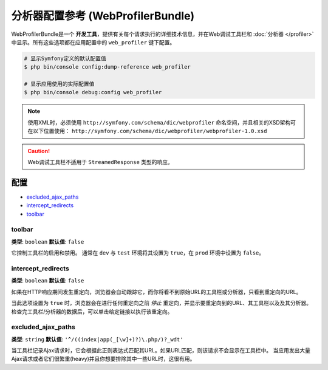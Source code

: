 .. index::
    single: Configuration reference; WebProfiler

分析器配置参考 (WebProfilerBundle)
====================================================

WebProfilerBundle是一个 **开发工具**，提供有关每个请求执行的详细技术信息，并在Web调试工具栏和
:doc:`分析器 </profiler>` 中显示。所有这些选项都在应用配置中的 ``web_profiler`` 键下配置。

.. code-block:: terminal

    # 显示Symfony定义的默认配置值
    $ php bin/console config:dump-reference web_profiler

    # 显示应用使用的实际配置值
    $ php bin/console debug:config web_profiler

.. note::

    使用XML时，必须使用 ``http://symfony.com/schema/dic/webprofiler``
    命名空间，并且相关的XSD架构可在以下位置使用：
    ``http://symfony.com/schema/dic/webprofiler/webprofiler-1.0.xsd``

.. caution::

    Web调试工具栏不适用于 ``StreamedResponse`` 类型的响应。

配置
-------------

.. class:: list-config-options

* `excluded_ajax_paths`_
* `intercept_redirects`_
* `toolbar`_

toolbar
~~~~~~~

**类型**: ``boolean`` **默认值**: ``false``

它控制工具栏的启用和禁用。
通常在 ``dev`` 与 ``test`` 环境将其设置为 ``true``，在 ``prod`` 环境中设置为 ``false``。

.. _intercept_redirects:

intercept_redirects
~~~~~~~~~~~~~~~~~~~

**类型**: ``boolean`` **默认值**: ``false``

如果在HTTP响应期间发生重定向，浏览器会自动跟踪它，而你将看不到原始URL的工具栏或分析器，只看到重定向的URL。

当此选项设置为 ``true`` 时，浏览器会在进行任何重定向之前 *停止* 重定向，并显示要重定向到的URL、其工具栏以及及其分析器。
检查完工具栏/分析器的数据后，可以单击给定链接以执行该重定向。

excluded_ajax_paths
~~~~~~~~~~~~~~~~~~~

**类型**: ``string`` **默认值**: ``'^/((index|app(_[\w]+)?)\.php/)?_wdt'``

当工具栏记录Ajax请求时，它会根据此正则表达式匹配其URL。如果URL匹配，则该请求不会显示在工具栏中。
当应用发出大量Ajax请求或者它们很繁重(heavy)并且你想要排除其中一些URL时，这很有用。
